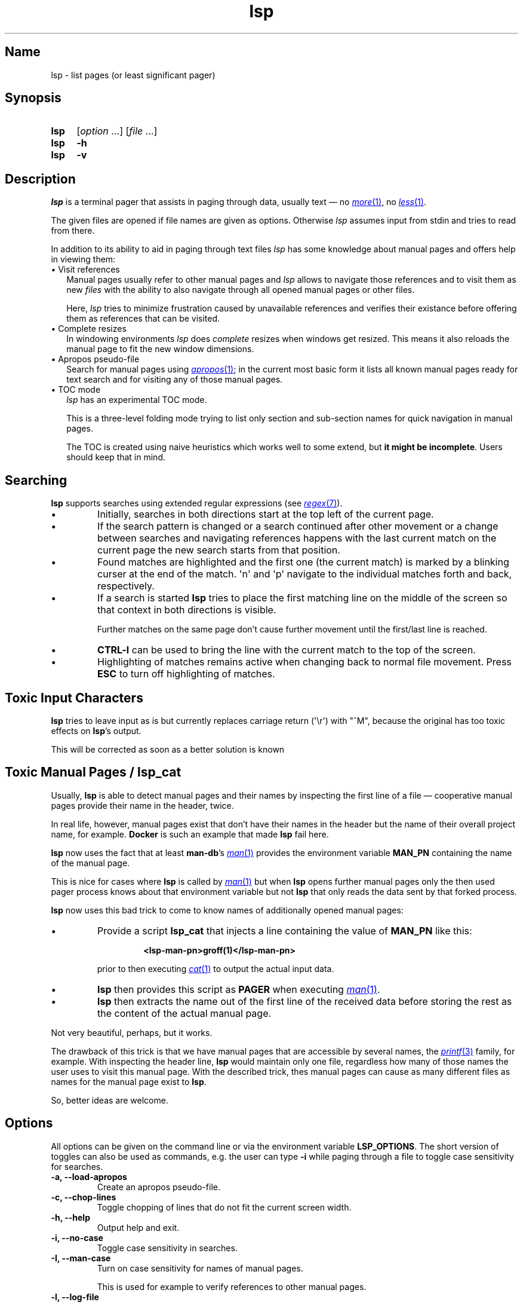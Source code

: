 .\"
.\" lsp - list pages (or least significant pager)
.\"
.\" Copyright (C) 2023, Dirk Gouders
.\"
.\" This file is part of lsp.
.\"
.\" lsp is free software: you can redistribute it and/or modify it under the
.\" terms of the GNU General Public License as published by the Free Software
.\" Foundation, either version 2 of the License, or (at your option) any later
.\" version.
.\"
.\" lsp is distributed in the hope that it will be useful, but WITHOUT ANY
.\" WARRANTY; without even the implied warranty of MERCHANTABILITY or FITNESS FOR
.\" A PARTICULAR PURPOSE. See the GNU General Public License for more details.
.\"
.\" You should have received a copy of the GNU General Public License along with
.\" lsp. If not, see <https://www.gnu.org/licenses/>.
.\"
.TH lsp 1 02/07/2024 0.5.0-rc1 "User commands"
.\"--------------------------------------------------------------------
.SH Name
.\"--------------------------------------------------------------------
lsp \- list pages (or least significant pager)
.SH Synopsis
.SY lsp
.RI [ option\~ .\|.\|.\&]
.RI [ file\~ .\|.\|.]
.SY lsp
.B \-h
.SY lsp
.B \-v
.\"--------------------------------------------------------------------
.SH Description
.\"--------------------------------------------------------------------
.I lsp
is a terminal pager that assists in paging through data,
usually text \(em no
.MR \%more 1 ,
no
.MR \%less 1 .
.P
The given files are opened if file names are given as options.
Otherwise
.I lsp
assumes input from stdin and tries to read from there.
.P
In addition to its ability to aid in paging through text files
.I lsp
has some knowledge about manual pages and offers help in
viewing them:
.
.IP "\[bu] Visit references" 2.0
Manual pages usually refer to other manual pages and
.I lsp
.
allows to navigate those references and to visit them as new
.I files
.
with the ability to also navigate through all opened manual
pages or other files.
.IP
Here,
.I lsp
.
tries to minimize frustration caused by unavailable references and
verifies their existance before offering them as references that can
be visited.
.
.IP "\[bu] Complete resizes"
In windowing environments
.I lsp
does
.I complete
resizes when windows get resized.  This means it also reloads the
manual page to fit the new window dimensions.
.
.IP "\[bu] Apropos pseudo-file"
Search for manual pages using
.MR apropos 1 ;
in the current most basic form it lists all known manual pages ready
for text search and for visiting any of those manual pages.
.IP "\[bu] TOC mode"
.I lsp
has an experimental TOC mode.
.IP
This is a three-level folding mode trying to list only section and
sub-section names for quick navigation in manual pages.
.IP
The TOC is created using naive heuristics which works well to some
extend, but
.B it might be
.BR incomplete .
Users should keep that in mind.
.\"--------------------------------------------------------------------
.SH Searching
.\"--------------------------------------------------------------------
.B lsp
supports searches using extended regular expressions (see
.MR regex 7 ).
.IP \[bu]
Initially, searches in both directions start at the top left of the
current page.
.IP \[bu]
If the search pattern is changed or a search continued after other
movement or a change between searches and navigating references
happens with the last current match on the current page the new
search starts from that position.
.IP \[bu]
Found matches are highlighted and the first one (the current match) is
marked by a blinking curser at
the end of the match.  \[aq]n\[aq] and \[aq]p\[aq] navigate to the
individual matches forth and back, respectively.
.IP \[bu]
If a search is started
.B lsp
tries to place the first matching line on the middle of the screen so
that context in both directions is visible.
.IP
Further matches on the same page don't cause further movement until
the first/last line is reached.
.IP \[bu]
.B CTRL-l
can be used to bring the line with the current match
to the top of the screen.
.IP \[bu]
Highlighting of matches remains active when changing back to normal
file movement.  Press
.B ESC
to turn off highlighting of matches.
.\"--------------------------------------------------------------------
.SH Toxic Input Characters
.\"--------------------------------------------------------------------
.B lsp
tries to leave input as is but currently replaces carriage return
(\[aq]\\r\[aq]) with "^M", because the original has too toxic effects
on
.BR lsp 's
output.
.P
This will be corrected as soon as a better solution is known
.\"--------------------------------------------------------------------
.SH Toxic Manual Pages / lsp_cat
.\"--------------------------------------------------------------------
Usually,
.B lsp
is able to detect manual pages and their names by inspecting the first
line of a file \(em cooperative manual pages provide their name in the
header, twice.

In real life, however, manual pages exist that don't have their names
in the header but the name of their overall project name, for example.
.
.B Docker
is such an example that made
.B lsp
fail here.

.B lsp
now uses the fact that at least
.BR man-db 's
.MR man 1
provides the environment variable
.B MAN_PN
containing the name of the manual page.

This is nice for cases where
.B lsp
is called by
.MR man 1
but when
.B lsp
opens further manual pages only the then used pager process knows
about that environment variable but not
.B lsp
that only reads the data sent by that forked process.

.B lsp
now uses this bad trick to come to know names of additionally opened
manual pages:
.IP \[bu]
Provide a script
.B lsp_cat
that injects a line containing the value of
.B MAN_PN
like this:
.RS
.IP
.B <lsp-man-pn>groff(1)</lsp-man-pn>
.RE
.IP
prior to then executing
.MR cat 1
to output the actual input data.
.IP \[bu]
.B lsp
then provides this script
as
.B PAGER
when executing
.MR man 1 .
.IP \[bu]
.B lsp
then extracts the name out of the first line of the received data
before storing the rest as the content of the actual manual page.
.LP
Not very beautiful, perhaps, but it works.

The drawback of this trick is that we have manual pages that are
accessible by several names, the
.MR printf 3
family, for example.
.
With inspecting the header line,
.B lsp
would maintain only one file, regardless how many of those names the
user uses to visit this manual page.
With the described trick, thes manual pages can cause as
many different files as names for the manual page exist to
.BR lsp .

So, better ideas are welcome.
.\"--------------------------------------------------------------------
.SH Options
.\"--------------------------------------------------------------------
All options can be given on the command line or via the environment
variable
.BR LSP_OPTIONS .
.
The short version of toggles can also be used
as commands, e.g. the user can type
.B -i
.
while paging through a file to
toggle case sensitivity for searches.
.
.TP
.B -a, --load-apropos
.
Create an apropos pseudo-file.
.TP
.B -c, --chop-lines
.
Toggle chopping of lines that do not fit the current screen width.
.
.TP
.B -h, --help
.
Output help and exit.
.
.TP
.B -i, --no-case
.
Toggle case sensitivity in searches.
.
.TP
.
.B -I, --man-case
.
Turn on case sensitivity for names of manual pages.
.
.IP
.
This is used for example to verify references to other manual pages.
.
.TP
.
.B -l, --log-file
.
Specify a path to where write debugging output.
.
.IP
.
This needs to be a template according to
.MR mkstemp 3 :
a string ending
with six characters
.IR XXXXXX .
.TP
.B -n, --line-numbers
.
Toggle visible line numbers.
.
.TP
.B --no-color
.
Disable colored output.
.
.TP
.
.B -o, --output-file
.
Specify output file to duplicate all read input.
.
.TP
.
.B --reload-command
.
Specify command to (re)load manual pages.
.IP
The given string must contain exactly one
.I %n
and one
.IR %s .
.IP
.I %n
is a placeholder for the name of the manual page and
.I %s
is one for the section.
.IP
Default is
.RI \[dq] man
.IR %n.%s \[dq].
.TP
.B -s, --search-string
Specify an initial search string.
.IP
.B lsp
then starts with searching for that string and positions to the
first match or displays an error message.
.
.TP
.
.B -V, --no-verify
.
Toggle verification of references.
.IP
Verification of references is an expensive procedure.
On slow machines users might want options in that case: this one can
be used to completely turn verification off.  This comes at the cost
that unusable references might be presented.
.IP
By default verification is
.BR on .
.
.TP
.
.B -v, --version
Output version information of
.B lsp
and exit.
.
.TP
.
.B --verify-command
.
Specify command to verify the existance of references.
.IP
The given string must contain exactly one
.I %n
and one
.IR %s .
.IP
.I %n
is a placeholder for the name of the manual page and
.I %s
is one for the section.
.IP
Default is
.I \[dq]man\~-w\~\[rs]\[dq]%n.%s\[rs]\[dq]\~>\~/dev/null 2>&1\[dq]
.
.TP
.
.B --verify-with-apropos
.
Use the entries of the pseudo-file
.I Apropos
for validation of references.
.IP
This option can speed up verification of references significantly but
users should keep in mind that verification will then be as reliable
as the system's manual page index is.
.IP
With this option, the first usage of
.I TAB
or
.I Shift-TAB
will load
the pseudo-file
.I Apropos
and create valid references for each of
its entries; all following reference actions will then be much
faster (approx. O(m) with m being the length of the reference).
.
.\"--------------------------------------------------------------------
.SH Commands
.\"--------------------------------------------------------------------
.
.TP
.
.BR <\~ / \~>
.br
Move to first / last page respectively.
.
.TP
.
.BR Pg-Down\~ / \~Pg-Up
.
Forward/backward one page, respectively.
.
.TP
.
.BR Key-Down\~ / \~Key-Up\~ / \~Mouse-Wheel\~down\~ / \~up
.
Forward / backward one line, respectively.
.TP
.B CTRL-l
.br
In search mode: bring current match to top of the page.
.
.TP
.
.B ESC
.br
Turn off current highlighting of matches.
.
.TP
.
.BR TAB\~ / \~S-TAB
.
Navigate to next/previous reference respectively.
.
.TP
.
.B SPACE
.br
Forward one page in file.
.
.TP
.B ENTER
.br
Depends on the active mode:
.RS
.IP "\[bu] In normal mode:"
Forward one line in file.
.
.IP "\[bu] If previous command was \fBTAB\fR or \fBS-TAB\fR:"
Open reference at point, i.e. call
.I `man
.IR <reference>' .
.
.IP "\[bu] In TOC-mode:"
Go to currently selected position in file.
.RE
.
.TP
.
.B /
.br
Start a forward search for regular expression.
.
.TP
.
.B ?
.br
Start a backward search for regular expression.
.
.TP
.
.B B
.br
Change buffer; choose from list.
.
.TP
.
.B a
.br
Create a pseudo-file with the output of
.MR apropos 1 .
.IP
That pseudo-file contains short descriptions for all manual pages known
to the system; those manual pages can also be visited with
.BR TAB\~ /\~ S-TAB\~ and\~ ENTER\~ commands.
.
.TP
.
.B b
.br
Backward one page
.
.TP
.
.B c
.br
Close file currently paged.
.IP
Exits
.B lsp
if it was the only/last file being paged.
.TP
.
.B f
.br
Forward one page
.
.TP
.
.B h
.br
Show online help with command summary.
.
.TP
.
.B m
.br
Open another manual page.
.
.TP
.
.B n
.br
Find next match in search.
.
.TP
.
.B p
.br
Find previous match in search.
.
.TP
.
.B q
.br
Depends on the active mode:
.RS
.IP "\[bu] In normal mode:" 4
exit
.BR lsp .
.IP "\[bu] In TOC-mode:"
switch back to normal view.
.IP "\[bu] In help-mode:"
close help file.
.IP "\[bu] In file selection:"
exit selection without selecting a file; stay at the former one.
.RE
.\"--------------------------------------------------------------------
.SH Environment
.\"--------------------------------------------------------------------
.
.TP
.
.B LSP_OPTIONS
All command line options can also be specified using this variable.
.
.TP
.
.B LSP_OPEN / LESSOPEN
Analogical to
.MR less 1 ,
.B lsp
supports an input preprocessor but currently just the two basic forms:
.RS
.IP 1)
A string with the command to invoke the preprocessor containing
exactly one occurence of "%s" to be replaced with the file name.

This command must write a filename to standard output that
.B lsp
can use to read the data it should offer for paging.
.IP 2)
Same as
.B 1)
but starting with a pipe symbol "|" to form an input pipe.

The specified command must write to standard output to hand over the
data for paging to
.BR lsp .
.RE
.TP
.B MAN_PN
.br
.B lsp
expects
.MR man 1
to provide
.B MAN_PN
with the name of the manual page at hand.
.
.\"--------------------------------------------------------------------
.SH See Also
.\"--------------------------------------------------------------------
.
.MR apropos 1 ,
.MR less 1 ,
.MR man 1 ,
.MR mandb 8 ,
.MR mkstemp 3 ,
.MR more 1 ,
.MR pg 1
.
.\"--------------------------------------------------------------------
.SH Bugs
.\"--------------------------------------------------------------------
.
Report bugs at
.I https://github.com/dgouders/lsp
